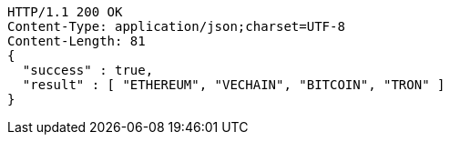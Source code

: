 [source,http,options="nowrap"]
----
HTTP/1.1 200 OK
Content-Type: application/json;charset=UTF-8
Content-Length: 81
{
  "success" : true,
  "result" : [ "ETHEREUM", "VECHAIN", "BITCOIN", "TRON" ]
}
----
